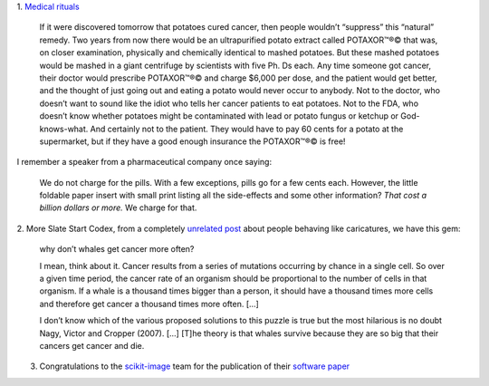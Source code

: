 1. `Medical rituals
<http://slatestarcodex.com/2014/06/15/fish-now-by-prescription/>`__

    If it were discovered tomorrow that potatoes cured cancer, then people
    wouldn’t “suppress” this “natural” remedy. Two years from now there would
    be an ultrapurified potato extract called POTAXOR™®© that was, on closer
    examination, physically and chemically identical to mashed potatoes. But
    these mashed potatoes would be mashed in a giant centrifuge by scientists
    with five Ph. Ds each. Any time someone got cancer, their doctor would
    prescribe POTAXOR™®© and charge $6,000 per dose, and the patient would get
    better, and the thought of just going out and eating a potato would never
    occur to anybody. Not to the doctor, who doesn’t want to sound like the
    idiot who tells her cancer patients to eat potatoes. Not to the FDA, who
    doesn’t know whether potatoes might be contaminated with lead or potato
    fungus or ketchup or God-knows-what. And certainly not to the patient. They
    would have to pay 60 cents for a potato at the supermarket, but if they
    have a good enough insurance the POTAXOR™®© is free!

I remember a speaker from a pharmaceutical company once saying:

    We do not charge for the pills. With a few exceptions, pills go for a few
    cents each. However, the little foldable paper insert with small print
    listing all the side-effects and some other information? *That cost a
    billion dollars or more.* We charge for that.

2. More Slate Start Codex, from a completely `unrelated post
<http://slatestarcodex.com/2014/06/14/living-by-the-sword/>`__ about people
behaving like caricatures, we have this gem:

    why don’t whales get cancer more often?

    I mean, think about it. Cancer results from a series of mutations occurring
    by chance in a single cell. So over a given time period, the cancer rate of
    an organism should be proportional to the number of cells in that organism.
    If a whale is a thousand times bigger than a person, it should have a
    thousand times more cells and therefore get cancer a thousand times more
    often. [...]

    I don’t know which of the various proposed solutions to this puzzle is true
    but the most hilarious is no doubt Nagy, Victor and Cropper (2007). [...]
    [T]he theory is that whales survive because they are so big that their
    cancers get cancer and die.

3. Congratulations to the `scikit-image <http://scikit-image.org/>`__ team for
   the publication of their `software paper
   <https://peerj.com/articles/453/>`__

